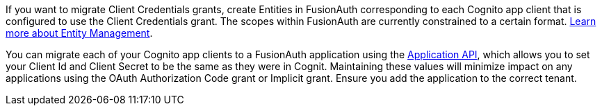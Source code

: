
If you want to migrate Client Credentials grants, create Entities in FusionAuth corresponding to each Cognito app client that is configured to use the Client Credentials grant. The scopes within FusionAuth are currently constrained to a certain format. link:/docs/v1/tech/core-concepts/entity-management/[Learn more about Entity Management].

You can migrate each of your Cognito app clients to a FusionAuth application using the link:/docs/v1/tech/apis/applications/#create-an-application[Application API], which allows you to set your Client Id and Client Secret to be the same as they were in Cognit. Maintaining these values will minimize impact on any applications using the OAuth Authorization Code grant or Implicit grant. Ensure you add the application to the correct tenant.
